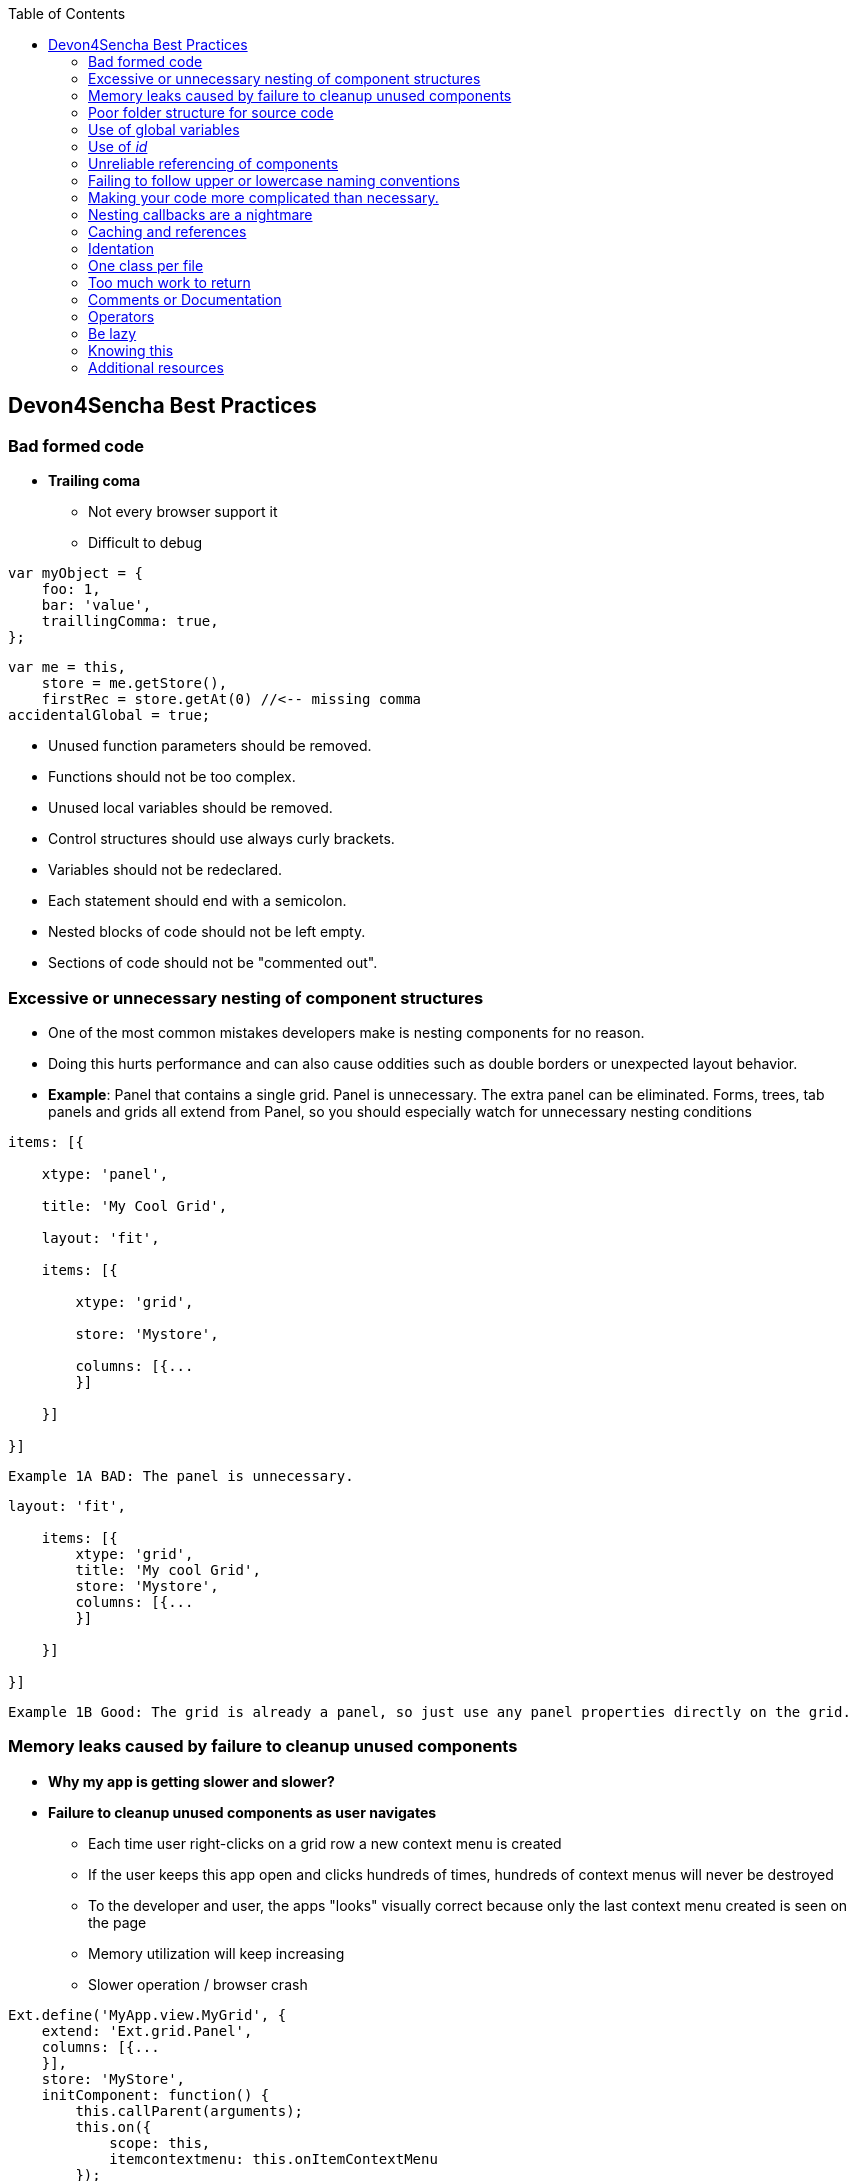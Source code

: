 :toc: macro
toc::[]

:doctype: book
:reproducible:
:source-highlighter: rouge
:listing-caption: Listing
 
== Devon4Sencha Best Practices
 
=== Bad formed code

- *Trailing coma*

* Not every browser support it

* Difficult to debug

[source, javascript]
----
var myObject = {
    foo: 1,
    bar: 'value',
    traillingComma: true,
};
----


[source, javascript]
----
var me = this,
    store = me.getStore(),
    firstRec = store.getAt(0) //<-- missing comma
accidentalGlobal = true;
----


- Unused function parameters should be removed.

- Functions should not be too complex.

- Unused local variables should be removed.

- Control structures should use always curly brackets.

- Variables should not be redeclared.

- Each statement should end with a semicolon.

- Nested blocks of code should not be left empty.

- Sections of code should not be "commented out".
 
=== Excessive or unnecessary nesting of component structures
  
* One of the most common mistakes developers make is nesting components for no reason.
 
* Doing this hurts performance and can also cause oddities such as double borders or unexpected layout behavior.
 
* **Example**: Panel that contains a single grid. Panel is unnecessary.  The extra panel can be eliminated.  Forms, trees, tab panels and grids all extend from Panel, so you should especially watch for unnecessary nesting conditions

[source,javascript]
----
items: [{

    xtype: 'panel',

    title: 'My Cool Grid',

    layout: 'fit',

    items: [{

        xtype: 'grid',

        store: 'Mystore',

        columns: [{...
        }]

    }]

}]
----

 
    Example 1A BAD: The panel is unnecessary.
    
    
    
[source,javascript]    
----
layout: 'fit',

    items: [{
        xtype: 'grid',
        title: 'My cool Grid',
        store: 'Mystore',
        columns: [{...
        }]

    }]

}]
----
      

    Example 1B Good: The grid is already a panel, so just use any panel properties directly on the grid.

   
=== Memory leaks caused by failure to cleanup unused components 

* *Why my app is getting slower and slower?*

* *Failure to cleanup unused components as user navigates*

** Each time user right-clicks on a grid row a new context menu is created

** If the user keeps this app open and clicks hundreds of times, hundreds of context menus will never be destroyed

** To the developer and user, the apps "looks" visually correct because only the last context menu created is seen on the page

** Memory utilization will keep increasing 
** Slower operation / browser crash


[source,javascript]
----
Ext.define('MyApp.view.MyGrid', {
    extend: 'Ext.grid.Panel',
    columns: [{...
    }],
    store: 'MyStore',
    initComponent: function() {
        this.callParent(arguments);
        this.on({
            scope: this,
            itemcontextmenu: this.onItemContextMenu
        });
    },

    onItemContextMenu: function(view, rec, item, index, event) {
        event.stopEvent();
        Ext.create('Ext.menu.Menu', {
            items: [{
                text: 'Do Something'
            }]
        }).showAt(event.getXY());

    }
});
----


* *Better solution*

** Context menu is created once when grid is initialized and is simply reused each time

** However, if the grid is destroyed, the context menu will still exist


[source,javascript]
----
Ext.define('MyApp.view.MyGrid', {
    extend: 'Ext.grid.Panel',
    columns: [{...
    }],
    store: 'MyStore',
    columns: [{...
    }],
  
    initComponent: function() {
        this.menu = this.buildMenu();
        this.callParent(arguments);
        this.on({
            scope: this,
            itemcontextmenu: this.onItemContextMenu
        });
    },


    buildMenu: function() {
        return Ext.create('Ext.menu.Menu', {
            items: [{
                text: 'Do something'
            }]
        });
    },
  
  

    onItemContextMenu: function(view, rec, item, index, event) {
        event.stopEvent();
        Ext.create('Ext.menu.Menu', {
            items: [{
                text: 'Do Something'
            }]
        }).showAt(event.getXY());

    }
});
----


* *Best solution*

** Context menu is destroyed when the grid is destroyed

[source,javascript]
----
Ext.define('MyApp.view.MyGrid', {
    extend: 'Ext.grid.Panel',
    columns: [{...
    }],
    store: 'MyStore',
    columns: [{...
    }],

    initComponent: function() {
        this.menu = this.buildMenu();
        this.callParent(arguments);
        this.on({
            scope: this,
            itemcontextmenu: this.onItemContextMenu
        });
    },


    buildMenu: function() {
        return Ext.create('Ext.menu.Menu', {
            items: [{
                text: 'Do something'
            }]
        });
    },


    onDestroy: function() {
        this.menu.destroy();
        this.callParent(arguments);
    },


    onItemContextMenu: function(view, rec, item, index, event) {
        event.stopEvent();
        Ext.create('Ext.menu.Menu', {
            items: [{
                text: 'Do Something'
            }]
        }).showAt(event.getXY());

    }
});
----

=== Poor folder structure for source code

* Doesn't affect performance or operation, but it makes it difficult to follow the structure of the app


    Example 1A BAD: Poor folder estructure:

image::images/devon4sencha-badPractices/bad-practices/poor-folder-stucture.png[Bad folder estructure,align="center",width="175",link="images/devon4sencha-badPractices/bad-practices/poor-folder-stucture.png"]

    Example 1B Good: Folder estructure to follow:

image::images/devon4sencha-badPractices/bad-practices/good-folder-stucture.png[Good folder estructure,align="center",width="175",link="images/devon4sencha-badPractices/bad-practices/good-folder-stucture.png"]

=== Use of global variables

* Name collisions and hard to debug.

* We should hold "properties" in a class and then reference them with getters and setters.

    Instead of 
[source,javascript] 
----
MyLastCustomer= 123456;
----

    We use 

image::images/devon4sencha-badPractices/bad-practices/global-variable-I.png[Global variable 2,align="center",width="175",link="images/devon4sencha-badPractices/bad-practices/global-variable-I.png"]

[source,javascript] 
----
Ext.define('MyApp.config.Runtime', {
    singleton: true,
    config: {
        myLastCustomer: 0 // initialize to 0
    },

    constuctor: function(config) {
        this.initConfig(config);
    }
}
});
----

[source,javascript] 
----
MyApp.config.setMyLastCustomer(12345);

MyApp.config.getMyLastCustomer();
----

=== Use of _id_

* Use of id's on components is not recommended.

* Each id must be unique.

[source,javascript]
----
//here we define the first save button 
xtype: 'toolbar',
    items: [{
        text: 'Save Picture',
        id: 'savebutton'
    }]


//somewhere else in the code we have another component with an id of 'savebutton'

xtype: 'toolbar',
    items: [{
        text: 'Save Order',
        id: 'savebutton'
    }]
----


* Replace by "itemId" resolves the name conflict and we can still get a reference to the component.

[source,javascript] 
----
xtype: 'toolbar',
    itemId: 'picturetoolbar',
    items: [{
        text: 'Save Picture',
        itemId: 'savebutton'
    }]

// somewhere else in the code

xtype: 'toolbar',
    itemId: 'ordertoolbar',
    items: [{
        text: 'Save Order',
        itemId: 'savebutton'
    }]

----

[source,javascript]
----
var pictureSaveButton = Ext.ComponentQuery.query('#picturetoolbar > #savebutton')[0];

var orderSaveButton = Ext.ComponentQuery.query('#ordertoolbar > #savebutton')[0];

// assuming we have a reference to the "picturetoolbar" as picToolbar

picToolbar.down('#savebutton');
----


=== Unreliable referencing of components

* Code that relies on component positioning in order to get a reference.

* It should be avoided as the code can easily be broken if any items are added, removed or nested within a different component.

[source,javascript]
----
var mySaveButton = myToolbar.items.getAt(2);
var myWindow = myToolbar.ownerCt;
----

[source,javascript]
----
var mySaveButton = myToolbar.down('#savebutton');
var myWindow = myToolbar.up('window');
----


=== Failing to follow upper or lowercase naming conventions

* Avoid confusion and keep your code clean.

* Additionally, if you are firing any custom events, the name of the event should be all lowercase.

 Wrong upper lower naming convention


[source,javascript]
----
Ext.define('MyApp.view.customerList', {
    extend: 'Ext.grid.Panel',
    alias: 'widget.CustomerList',
    MyCustomConfig: 'xyz',
    initComponent: function() {

        Ext.apply(this, {
            store: 'Customers',
            ...

        });
        this.callParent(arguments);
    }
});
----



    Correct upper lower naming convention



[source,javascript]
----
Ext.define('MyApp.view.CustomerList', {
    extend: 'Ext.grid.Panel',
    alias: 'widget.customerList',
    MyCustomConfig: 'xyz',
    initComponent: function() {

        Ext.apply(this, {
            store: 'Customers',
            ...

        });
        this.callParent(arguments);
    }
});
----


=== Making your code more complicated than necessary.

* Each value is loaded individually


[source,javascript]
----
//suppose the following fields exist within a form 
items: [{
    fieldLable: 'User',
    itemId: 'username'
}, {
    fieldLable: 'Email',
    itemId: 'email'
}, {
    fieldLable: 'Home Address',
    itemId: 'address'
}];

//you could load the values from a record into each form field individually 

myForm.down('#username').setValue(record.get('UserName'));
myForm.down('#email').setValue(record.get('Email'));
myForm.down('#address').setValue(record.get('Address'));
----


* Use "loadRecord" method

* Review all of a component's methods and examples to make sure you are using simple and proper techniques.


[source,javascript]
----
items: [{
    fieldLable: 'User',
    name: 'UserName'
}, {
    fieldLable: 'Email',
    name: 'Email'
}, {
    fieldLable: 'Home Address',
    name: 'Address'
}];

myForm.loadRecord(record);

----


=== Nesting callbacks are a nightmare

* Pyramidal code

* Will cost problems in the future

* Difficult to

- Read

- Comprehend

- Follow

- Debug

[source, javascript]
----
Ext.Ajax.request({
    url: 'someUrl.php',
    success: function(response) {
        // Do work here 
        Ext.Ajax.request({
            url: 'anotherUrl.php',
            success: function(response) {
                // Do more work here 
                Ext.Ajax.request({
                    url: 'yetAnotherUrl.php',
                    success: function(response) {
                        // Do yet more work here 
                        Ext.Ajax.request({
                            url: 'yetAnotherUrl.php',
                            success: function(response) {
                                // This is pretty rediculous.
                            }

                        });
                    }
                });
            }

        });
    }
});
----



* Use "scope"

[source,javascript]
----
getPeople: function(people) {
        Ext.Ajax.request({
            url: 'people.php',
            method: 'GET',
            params: people,
            scope: this,
            success: this.onAfterGetPeople
        });
    },

    onAfterGetPeople: function(response) {
        // Do some work here 

        var jsonData = Ext.decode(response.responseText);
        this.getDepartments(jsonData.departments);
    },

    getDepartments: function(departments) {
        Ext.Ajax.request({
            url: 'departments.php',
            method: 'GET',
            params: 'departments',
            scope: this,
            success: this.onAfterGetDepartments
        });
    }

onAfterGetDepartments: function(response) {
    // Do more work
}
----


=== Caching and references

* Wrong use of object references.

** Loop accessing an object.

** Repetition of accessing to the object.

** Use references! 

*** Store object in a variable.
*** Improvement of application performance.

* Avoid using:

- document.getElementById()

- Ext.getCmp()

- and other global queries.

* jsPerf

- JavaScript performance playground.

- Aims to provide an easy way to create and share test cases, comparing the performance of different JavaScript snippets by running benchmarks.

- http://jsperf.com

[source,javascript]
----
for (var i = 0; i < 1000; i++) {
  globalVar.some.ridiculous.chain.method();
  globalVar.some.ridiculous.chain.value = 'foobar';

// you get the idea 

}
----

[source,javascript]
----
var localReference = globalVar.some.ridiculous.chain;

for (var i = 0; i < 1000; i++) {
    localReference.method();
    localReference.value = 'foobar';

    //you get the idea
}
----


=== Identation

* Code impossible to follow

- Too much!

- Inconsistent

- Waste

image::images/devon4sencha-badPractices/bad-practices/Improperly-idented-code.png[Identation 1,width="300",link="images/devon4sencha-badPractices/bad-practices/Improperly-idented-code.png"]

* Always code for readability.

[source, javascript]
----
if (!this.isReadable()) {
    this.refactorWith({
        properIndentation: true,
        optimizedCodeForReadability: true
    });

    else {
        this.beHappy();
    }
----

=== One class per file

* Avoid files with more than 1000 lines of code.

- Difficult to maintain

[source,javascript]
----
sendTwitter();
return true;
};
}
},
// eachTime function . Called whenever the plugin is

function($, jQuery, dmJQuery, callback) {
    if (callback) {
        callback();
    }
}
);

----

- Organize your file system.

- Files and folders should match namespacing.

- Follow architectural pattern (MVC or MVVM).

- Abstraction!

- Development loader / Production builder.

=== Too much work to return

* Make it easy!

* *This code is not wrong but could be better*

[source,javascript]
----
testSomeVal: function(someVal) {
        if (someVal <= 2) {
            return true;
        } else {
            return false;
        }
    }
----

* *We are starting to get there.*

[source,javascript]
----
testSomeVal: function(someVal) {
        return (someVal <= 2) ? true : false;
    }
----


* *Yup, this is it !*

[source,javascript]
----
 testSomeVal: function(someVal) {
        return someVal <= 2; // May be hard to read at first glance.
    }


    testSomeVal: function(someVal) {
        return (someVal <= 2); // Add brances for readability
    }
----



=== Comments or Documentation

*Bad practice*

- No comments

- Variables with unmeaningful names

- Impossible to figure out what is the intent of this code


[source,javascript]
----
var bs_note = 1;
var arr_p = new Array();
for (var j=0; j<6; j++)
{
	if (!isNaN(tmp[j] && bs_note)
	{
		arr_p[j] = '<div class=\"oo-str\"></div>';
		bs_note = 8;
	}
	else if (!bs_note && isNaN(tmp[j]) && tmp[j] != 'x')
	{
		arr_p[j] = '<div class=\"b-str\"></div>';
	}
	else if (tmp[j] = 'x')
	{
		arr_p[j] = '<div class=\"x-str\"></div>';
	}
	else
	{
		arr_p[j] = '<div class=\"o-str\"></div>';
	}
}
----

*Best practice*

- Comment top-level structures.

- Use meaningful names : "Self-commenting" code.

- Add notes whenever logic is not obvious.

* Build your docs into a searchable tool.

- JSDuck – https://github.com/senchalabs/jsduck/wiki[https://github.com/senchalabs/jsduck/wiki]

- API documentation generator for Sencha.

image::images/devon4sencha-badPractices/bad-practices/js-duck.png[Documentation 2,align="center",width="250",link="images/devon4sencha-badPractices/bad-practices/js-duck.png"]

=== Operators

Use "===" "!==" instead of "==" "!="

* Comparator operations

- When you receive data in a json structure and you are not sure about what you are getting you should be more restrictive.

image::images/devon4sencha-badPractices/bad-practices/comparator-operation.png[Operators,width="450",link="images/devon4sencha-badPractices/bad-practices/comparator-operation.png"]

=== Be lazy

* Bad practice: Initialization of all three panels

[source,javascript]
----
{
    xtype: 'container',
    layout: 'card',
    items: [{
        xtype: 'panel',
        title: 'Card One'
    }, {
        xtype: 'panel',
        title: 'Card Two'
    }, {
        xtype: 'panel',
        title: 'Card Three'
    }]
}
----


* Best practice

- Lazy initialization: Add items/views only when necessary

- Lazy rendering: Save the browser some time!

- Reuse things: Save yourself some time!

image::images/devon4sencha-badPractices/bad-practices/bill-gate-says.png[Be lazy 2,align="center",width="250",link="images/devon4sencha-badPractices/bad-practices/bill-gate-says.png"]

=== Knowing this

* This

- Describes the actual object application is executing

- Defines context and scope.

* Two rules for this:

1. When a function is executed via a *var* reference, the default execution context ("this") is *window*

2. When a function is executed via an object key, the execution context ("this") is the object.


[source,javascript]
----
var myFn = function() {
    console.log(this)
};
myFn();
----

[source,javascript]
----
var person = {
    name: 'jay',
    getName: function() {
        console.log(this);
    }
};
person.getName();
----

=== Additional resources

* "Maintainable JavaScript" by Nicholas Zacha

-  http://www.slideshare.net/nzakas/maintainable-javascript-2012

* "Code Conventions for JS" by Douglass Crockford

-  http://javascript.crockford.com/code.html

* "JavaScript Performance Tips & Tricks" by Grgur Grisogono

-  http://moduscreate.com/javascript-performance-tips-tricks/